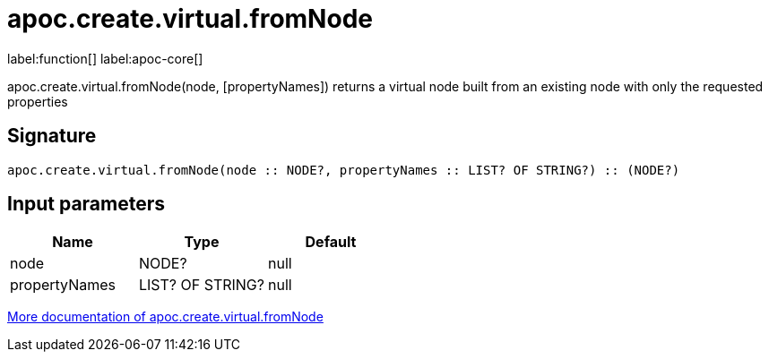 ////
This file is generated by DocsTest, so don't change it!
////

= apoc.create.virtual.fromNode
:description: This section contains reference documentation for the apoc.create.virtual.fromNode function.

label:function[] label:apoc-core[]

[.emphasis]
apoc.create.virtual.fromNode(node, [propertyNames]) returns a virtual node built from an existing node with only the requested properties

== Signature

[source]
----
apoc.create.virtual.fromNode(node :: NODE?, propertyNames :: LIST? OF STRING?) :: (NODE?)
----

== Input parameters
[.procedures, opts=header]
|===
| Name | Type | Default 
|node|NODE?|null
|propertyNames|LIST? OF STRING?|null
|===

xref::virtual/virtual-nodes-rels.adoc[More documentation of apoc.create.virtual.fromNode,role=more information]

